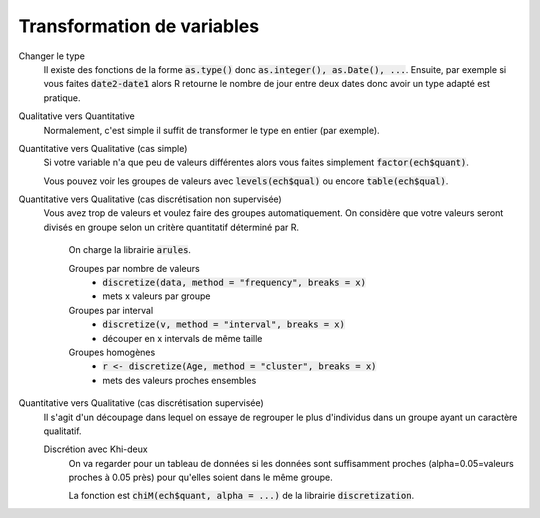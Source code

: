 =============================
Transformation de variables
=============================

Changer le type
	Il existe des fonctions de la forme :code:`as.type()`
	donc :code:`as.integer(), as.Date(), ...`. Ensuite, par exemple
	si vous faites :code:`date2-date1` alors R retourne le nombre de jour
	entre deux dates donc avoir un type adapté est pratique.

Qualitative vers Quantitative
	Normalement, c'est simple il suffit de transformer
	le type en entier (par exemple).

Quantitative vers Qualitative (cas simple)
	Si votre variable n'a que peu de valeurs différentes alors
	vous faites simplement :code:`factor(ech$quant)`.

	Vous pouvez voir les groupes de valeurs avec :code:`levels(ech$qual)`
	ou encore :code:`table(ech$qual)`.

Quantitative vers Qualitative (cas discrétisation non supervisée)
	Vous avez trop de valeurs et voulez faire des groupes automatiquement.
	On considère que votre valeurs seront divisés en groupe selon un critère
	quantitatif déterminé par R.

		On charge la librairie :code:`arules`.

		Groupes par nombre de valeurs
			* :code:`discretize(data, method = "frequency", breaks = x)`
			* mets x valeurs par groupe

		Groupes par interval
			* :code:`discretize(v, method = "interval", breaks = x)`
			* découper en x intervals de même taille

		Groupes homogènes
			* :code:`r <- discretize(Age, method = "cluster", breaks = x)`
			* mets des valeurs proches ensembles

Quantitative vers Qualitative (cas discrétisation supervisée)
	Il s'agit d'un découpage dans lequel on essaye de regrouper le plus d'individus dans un groupe
	ayant un caractère qualitatif.

	Discrétion avec Khi-deux
		On va regarder pour un tableau de données si les données sont suffisamment proches (alpha=0.05=valeurs proches
		à 0.05 près) pour qu'elles soient dans le même groupe.

		La fonction est :code:`chiM(ech$quant, alpha = ...)` de la librairie :code:`discretization`.